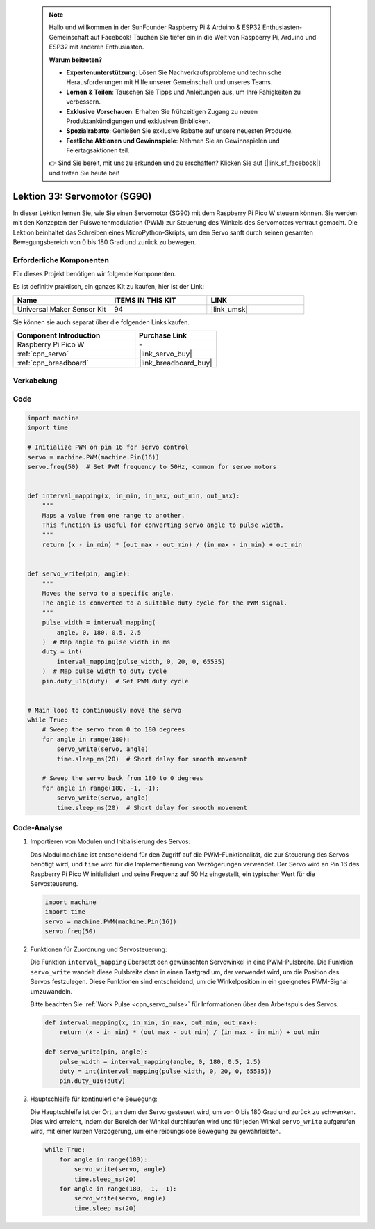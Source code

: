  
 .. note::

    Hallo und willkommen in der SunFounder Raspberry Pi & Arduino & ESP32 Enthusiasten-Gemeinschaft auf Facebook! Tauchen Sie tiefer ein in die Welt von Raspberry Pi, Arduino und ESP32 mit anderen Enthusiasten.

    **Warum beitreten?**

    - **Expertenunterstützung**: Lösen Sie Nachverkaufsprobleme und technische Herausforderungen mit Hilfe unserer Gemeinschaft und unseres Teams.
    - **Lernen & Teilen**: Tauschen Sie Tipps und Anleitungen aus, um Ihre Fähigkeiten zu verbessern.
    - **Exklusive Vorschauen**: Erhalten Sie frühzeitigen Zugang zu neuen Produktankündigungen und exklusiven Einblicken.
    - **Spezialrabatte**: Genießen Sie exklusive Rabatte auf unsere neuesten Produkte.
    - **Festliche Aktionen und Gewinnspiele**: Nehmen Sie an Gewinnspielen und Feiertagsaktionen teil.

    👉 Sind Sie bereit, mit uns zu erkunden und zu erschaffen? Klicken Sie auf [|link_sf_facebook|] und treten Sie heute bei!

.. _pico_lesson33_servo:
Lektion 33: Servomotor (SG90)
==================================

In dieser Lektion lernen Sie, wie Sie einen Servomotor (SG90) mit dem Raspberry Pi Pico W steuern können. Sie werden mit den Konzepten der Pulsweitenmodulation (PWM) zur Steuerung des Winkels des Servomotors vertraut gemacht. Die Lektion beinhaltet das Schreiben eines MicroPython-Skripts, um den Servo sanft durch seinen gesamten Bewegungsbereich von 0 bis 180 Grad und zurück zu bewegen. 

Erforderliche Komponenten
--------------------------

Für dieses Projekt benötigen wir folgende Komponenten. 

Es ist definitiv praktisch, ein ganzes Kit zu kaufen, hier ist der Link: 

.. list-table::
    :widths: 20 20 20
    :header-rows: 1

    *   - Name	
        - ITEMS IN THIS KIT
        - LINK
    *   - Universal Maker Sensor Kit
        - 94
        - |link_umsk|

Sie können sie auch separat über die folgenden Links kaufen.

.. list-table::
    :widths: 30 20
    :header-rows: 1

    *   - Component Introduction
        - Purchase Link

    *   - Raspberry Pi Pico W
        - \-
    *   - :ref:`cpn_servo`
        - |link_servo_buy|
    *   - :ref:`cpn_breadboard`
        - |link_breadboard_buy|


Verkabelung
---------------------------

.. image:: img/Lesson_33_Servo_pico_bb.png
    :width: 100%


Code
---------------------------

.. code-block:: python

   import machine
   import time
   
   # Initialize PWM on pin 16 for servo control
   servo = machine.PWM(machine.Pin(16))
   servo.freq(50)  # Set PWM frequency to 50Hz, common for servo motors
   
   
   def interval_mapping(x, in_min, in_max, out_min, out_max):
       """
       Maps a value from one range to another.
       This function is useful for converting servo angle to pulse width.
       """
       return (x - in_min) * (out_max - out_min) / (in_max - in_min) + out_min
   
   
   def servo_write(pin, angle):
       """
       Moves the servo to a specific angle.
       The angle is converted to a suitable duty cycle for the PWM signal.
       """
       pulse_width = interval_mapping(
           angle, 0, 180, 0.5, 2.5
       )  # Map angle to pulse width in ms
       duty = int(
           interval_mapping(pulse_width, 0, 20, 0, 65535)
       )  # Map pulse width to duty cycle
       pin.duty_u16(duty)  # Set PWM duty cycle
   
   
   # Main loop to continuously move the servo
   while True:
       # Sweep the servo from 0 to 180 degrees
       for angle in range(180):
           servo_write(servo, angle)
           time.sleep_ms(20)  # Short delay for smooth movement
   
       # Sweep the servo back from 180 to 0 degrees
       for angle in range(180, -1, -1):
           servo_write(servo, angle)
           time.sleep_ms(20)  # Short delay for smooth movement


Code-Analyse
---------------------------

#. Importieren von Modulen und Initialisierung des Servos:

   Das Modul ``machine`` ist entscheidend für den Zugriff auf die PWM-Funktionalität, die zur Steuerung des Servos benötigt wird, und ``time`` wird für die Implementierung von Verzögerungen verwendet. Der Servo wird an Pin 16 des Raspberry Pi Pico W initialisiert und seine Frequenz auf 50 Hz eingestellt, ein typischer Wert für die Servosteuerung.

   .. code-block:: python

      import machine
      import time
      servo = machine.PWM(machine.Pin(16))
      servo.freq(50)

#. Funktionen für Zuordnung und Servosteuerung:

   Die Funktion ``interval_mapping`` übersetzt den gewünschten Servowinkel in eine PWM-Pulsbreite. Die Funktion ``servo_write`` wandelt diese Pulsbreite dann in einen Tastgrad um, der verwendet wird, um die Position des Servos festzulegen. Diese Funktionen sind entscheidend, um die Winkelposition in ein geeignetes PWM-Signal umzuwandeln.

   Bitte beachten Sie :ref:`Work Pulse <cpn_servo_pulse>` für Informationen über den Arbeitspuls des Servos.

   .. code-block:: python

      def interval_mapping(x, in_min, in_max, out_min, out_max):
          return (x - in_min) * (out_max - out_min) / (in_max - in_min) + out_min

      def servo_write(pin, angle):
          pulse_width = interval_mapping(angle, 0, 180, 0.5, 2.5)
          duty = int(interval_mapping(pulse_width, 0, 20, 0, 65535))
          pin.duty_u16(duty)

#. Hauptschleife für kontinuierliche Bewegung:

   Die Hauptschleife ist der Ort, an dem der Servo gesteuert wird, um von 0 bis 180 Grad und zurück zu schwenken. Dies wird erreicht, indem der Bereich der Winkel durchlaufen wird und für jeden Winkel ``servo_write`` aufgerufen wird, mit einer kurzen Verzögerung, um eine reibungslose Bewegung zu gewährleisten.

   .. code-block:: python

      while True:
          for angle in range(180):
              servo_write(servo, angle)
              time.sleep_ms(20)
          for angle in range(180, -1, -1):
              servo_write(servo, angle)
              time.sleep_ms(20)